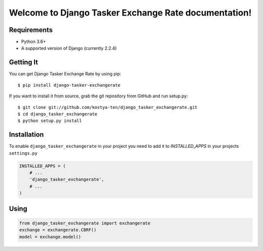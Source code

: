 Welcome to Django Tasker Exchange Rate documentation!
=====================================================

.. image:: https://travis-ci.org/kostya-ten/django_tasker_exchangerate.svg?branch=master
    :target: https://travis-ci.org/kostya-ten/django_tasker_exchangerate

.. image:: https://readthedocs.org/projects/django-tasker-exchange-rate/badge/?version=latest
    :target: https://django-tasker-exchange-rate.readthedocs.io/en/latest/?badge=latest
    :alt: Documentation Status



Requirements
""""""""""""""""""
* Python 3.6+
* A supported version of Django (currently 2.2.4)

Getting It
""""""""""""""""""

You can get Django Tasker Exchange Rate by using pip::

    $ pip install django-tasker-exchangerate

If you want to install it from source, grab the git repository from GitHub and run setup.py::

    $ git clone git://github.com/kostya-ten/django_tasker_exchangerate.git
    $ cd django_tasker_exchangerate
    $ python setup.py install

Installation
""""""""""""""""""
To enable ``django_tasker_exchangerate`` in your project you need to add it to `INSTALLED_APPS` in your projects ``settings.py``

.. code-block:: python

    INSTALLED_APPS = (
        # ...
        'django_tasker_exchangerate',
        # ...
    )

Using
""""""
.. code-block:: python

    from django_tasker_exchangerate import exchangerate
    exchange = exchangerate.CBRF()
    model = exchange.model()
